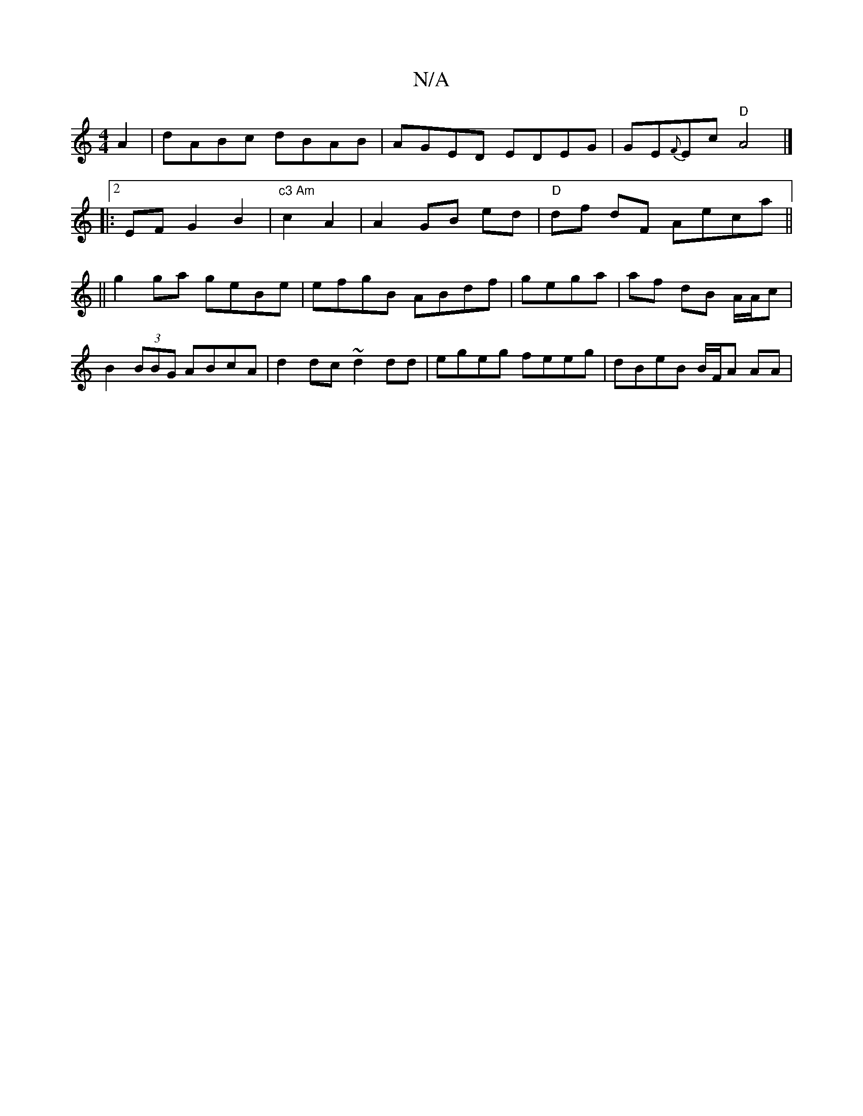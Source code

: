 X:1
T:N/A
M:4/4
R:N/A
K:Cmajor
 A2|dABc dBAB|AGED EDEG| GE{F}Ec "D"A4|]
|: [2 EF G2 B2 | "c3 Am"c2 A2|A2 GB ed|"D"df- dF Aeca ||
||
g2ga geBe|efgB ABdf|gega | af dB A/A/c | B2 (3BBG ABcA | d2 dc ~d2 dd | egeg feeg | dBeB B/F/A AA |